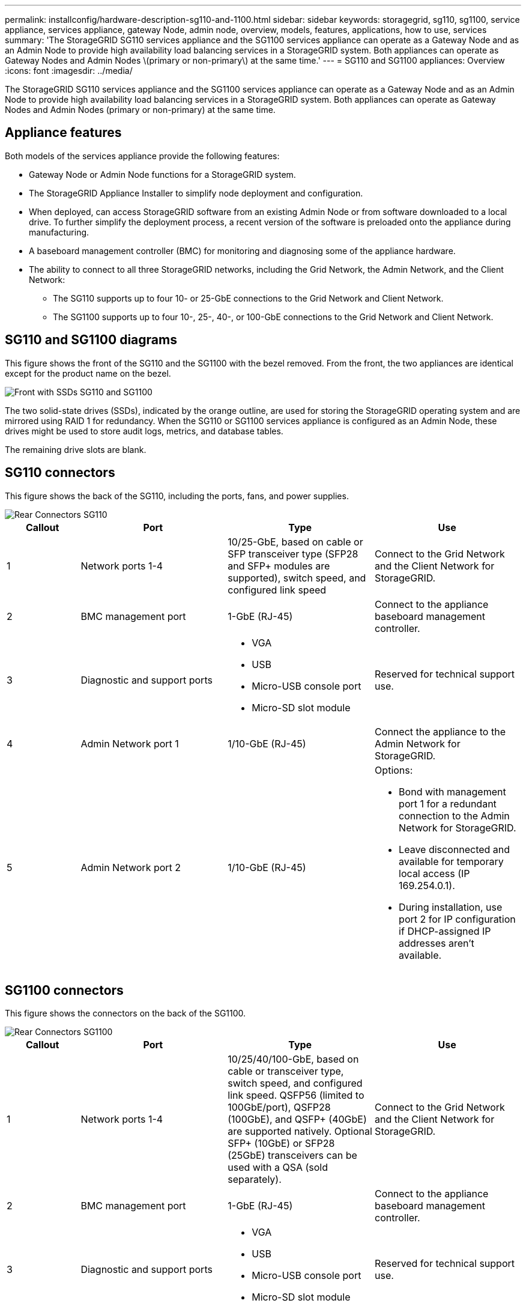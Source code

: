 ---
permalink: installconfig/hardware-description-sg110-and-1100.html
sidebar: sidebar
keywords: storagegrid, sg110, sg1100, service appliance, services appliance, gateway Node, admin node, overview, models, features, applications, how to use, services 
summary: 'The StorageGRID SG110 services appliance and the SG1100 services appliance can operate as a Gateway Node and as an Admin Node to provide high availability load balancing services in a StorageGRID system. Both appliances can operate as Gateway Nodes and Admin Nodes \(primary or non-primary\) at the same time.'
---
= SG110 and SG1100 appliances: Overview
:icons: font
:imagesdir: ../media/

[.lead]
The StorageGRID SG110 services appliance and the SG1100 services appliance can operate as a Gateway Node and as an Admin Node to provide high availability load balancing services in a StorageGRID system. Both appliances can operate as Gateway Nodes and Admin Nodes (primary or non-primary) at the same time.

== Appliance features

Both models of the services appliance provide the following features:

* Gateway Node or Admin Node functions for a StorageGRID system.
* The StorageGRID Appliance Installer to simplify node deployment and configuration.
* When deployed, can access StorageGRID software from an existing Admin Node or from software downloaded to a local drive. To further simplify the deployment process, a recent version of the software is preloaded onto the appliance during manufacturing.
* A baseboard management controller (BMC) for monitoring and diagnosing some of the appliance hardware.
* The ability to connect to all three StorageGRID networks, including the Grid Network, the Admin Network, and the Client Network:
 ** The SG110 supports up to four 10- or 25-GbE connections to the Grid Network and Client Network.
 ** The SG1100 supports up to four 10-, 25-, 40-, or 100-GbE connections to the Grid Network and Client Network.

== SG110 and SG1100 diagrams

This figure shows the front of the SG110 and the SG1100 with the bezel removed. From the front, the two appliances are identical except for the product name on the bezel.

image::../media/sg1100_front_with_ssds.png[Front with SSDs SG110 and SG1100]

The two solid-state drives (SSDs), indicated by the orange outline, are used for storing the StorageGRID operating system and are mirrored using RAID 1 for redundancy. When the SG110 or SG1100 services appliance is configured as an Admin Node, these drives might be used to store audit logs, metrics, and database tables.

The remaining drive slots are blank.



== SG110 connectors

This figure shows the back of the SG110, including the ports, fans, and power supplies.

image::../media/sg110_rear_view.png[Rear Connectors SG110]

[cols="1a,2a,2a,2a" options="header"]
|===
|Callout | Port| Type| Use
a|
1
a|
Network ports 1-4
a|
10/25-GbE, based on cable or SFP transceiver type (SFP28 and SFP+ modules are supported), switch speed, and configured link speed
a|
Connect to the Grid Network and the Client Network for StorageGRID.
a|
2
a|
BMC management port
a|
1-GbE (RJ-45)
a|
Connect to the appliance baseboard management controller.
a|
3
a|
Diagnostic and support ports
a|
* VGA
* USB
* Micro-USB console port
* Micro-SD slot module

a|
Reserved for technical support use.
a|
4
a|
Admin Network port 1
a|
1/10-GbE (RJ-45)
a|
Connect the appliance to the Admin Network for StorageGRID.
a|
5
a|
Admin Network port 2
a|
1/10-GbE (RJ-45)
a|
Options:

* Bond with management port 1 for a redundant connection to the Admin Network for StorageGRID.
* Leave disconnected and available for temporary local access (IP 169.254.0.1).
* During installation, use port 2 for IP configuration if DHCP-assigned IP addresses aren't available.

|===

== SG1100 connectors

This figure shows the connectors on the back of the SG1100.

image::../media/sg1100_rear_view.png[Rear Connectors SG1100]

[cols="1a,2a,2a,2a" options="header"]
|===
| Callout | Port| Type| Use

a|
1
a|
Network ports 1-4
a|
10/25/40/100-GbE, based on cable or transceiver type, switch speed, and configured link speed. QSFP56 (limited to 100GbE/port), QSFP28 (100GbE), and QSFP+ (40GbE) are supported natively. Optional SFP+ (10GbE) or SFP28 (25GbE) transceivers can be used with a QSA (sold separately).
a|
Connect to the Grid Network and the Client Network for StorageGRID.
a|
2
a|
BMC management port
a|
1-GbE (RJ-45)
a|
Connect to the appliance baseboard management controller.
a|
3
a|
Diagnostic and support ports
a|
* VGA
* USB
* Micro-USB console port
* Micro-SD slot module

a|
Reserved for technical support use.
a|
4
a|
Admin Network port 1
a|
1/10-GbE (RJ-45)
a|
Connect the appliance to the Admin Network for StorageGRID.
a|
5
a|
Admin Network port 2
a|
1/10-GbE (RJ-45)
a|
Options:

* Bond with management port 1 for a redundant connection to the Admin Network for StorageGRID.
* Leave disconnected and available for temporary local access (IP 169.254.0.1).
* During installation, use port 2 for IP configuration if DHCP-assigned IP addresses aren't available.

|===

== SG110 and SG1100 applications

You can configure the StorageGRID services appliances in various ways to provide gateway services as well as redundancy of some grid administration services.

Appliances can be deployed in the following ways:

* Add to a new or existing grid as a Gateway Node
* Add to a new grid as a primary or non-primary Admin Node, or to an existing grid as a non-primary Admin Node
* Operate as a Gateway Node and Admin Node (primary or non-primary) at the same time

The appliance facilitates the use of high availability (HA) groups and intelligent load balancing for S3 or Swift data path connections.

The following examples describe how you can maximize the capabilities of the appliance:

* Use two SG110 or two SG1100 appliances to provide gateway services by configuring them as Gateway Nodes.
+
IMPORTANT: Don't deploy the SG110 and SG1100 service appliances in the same site. Unpredictable performance might result.

* Use two SG110 or two SG1100 appliances to provide redundancy of some grid administration services. Do this by configuring each appliance as Admin Nodes.
* Use two SG110 or two SG1100 appliances to provide highly available load balancing and traffic shaping services accessed through one or more virtual IP addresses. Do this by configuring the appliances as any combination of Admin Nodes or Gateway Nodes and adding both nodes to the same HA group.
+
IMPORTANT: If you use Admin Nodes and Gateway Nodes in the same HA group, Admin Node-only port will not fail over. See the instructions for https://docs.netapp.com/us-en/storagegrid-118/admin/configure-high-availability-group.html[configuring HA groups^].

When used with StorageGRID storage appliances, both the SG110 and the SG1100 services appliances enable deployment of appliance-only grids with no dependencies on external hypervisors or compute hardware.
